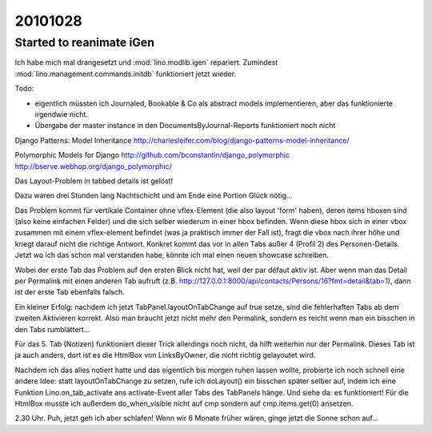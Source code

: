 20101028
========

Started to reanimate iGen
-------------------------

Ich habe mich mal drangesetzt und :mod:`lino.modlib.igen` repariert.
Zumindest :mod:`lino.management.commands.initdb` funktioniert jetzt 
wieder.

Todo: 

- eigentlich müssten ich Journaled, Bookable & Co als abstract
  models implementieren, aber das funktionierte irgendwie nicht.
- Übergabe der master instance in den DocumentsByJournal-Reports 
  funktioniert noch nicht



Django Patterns: Model Inheritance
http://charlesleifer.com/blog/django-patterns-model-inheritance/

Polymorphic Models for Django
http://github.com/bconstantin/django_polymorphic
http://bserve.webhop.org/django_polymorphic/



Das Layout-Problem in tabbed details ist gelöst!

Dazu waren drei Stunden lang Nachtschicht und am Ende eine Portion Glück nötig...

Das Problem kommt für vertikale Container ohne vflex-Element 
(die also layout 'form' haben), deren items hboxen sind 
(also keine einfachen Felder) und die sich selber wiederum in einer hbox befinden. 
Wenn diese hbox sich in einer vbox zusammen 
mit einem vflex-element befindet (was ja praktisch immer der Fall ist), 
fragt die vbox nach ihrer höhe und kriegt darauf nicht die richtige Antwort.
Konkret kommt das vor in allen Tabs außer 4 (Profil 2) des Personen-Details.
Jetzt wo ich das schon mal verstanden habe, könnte ich mal einen neuen showcase 
schreiben.

Wobei der erste Tab das Problem auf den ersten Blick nicht hat, weil der par 
défaut aktiv ist. Aber wenn man das Detail per Permalink mit einen anderen Tab 
aufruft (z.B. http://127.0.0.1:8000/api/contacts/Persons/16?fmt=detail&tab=1), 
dann ist der erste Tab ebenfalls falsch.

Ein kleiner Erfolg: nachdem ich jetzt TabPanel.layoutOnTabChange auf true setze, 
sind die fehlerhaften Tabs ab dem zweiten Aktivieren korrekt. 
Also man braucht jetzt nicht mehr den Permalink, sondern es reicht wenn man
ein bisschen in den Tabs rumblättert...

Für das 5. Tab (Notizen) funktioniert dieser Trick allerdings noch nicht, 
da hilft weiterhin nur der Permalink. Dieses Tab ist ja auch anders, dort 
ist es die HtmlBox von LinksByOwner, die nicht richtig gelayoutet wird.

Nachdem ich das alles notiert hatte und das eigentlich bis morgen ruhen lassen wollte, 
probierte ich noch schnell eine andere Idee: statt layoutOnTabChange zu setzen, 
rufe ich doLayout() ein bisschen später selber auf, indem ich eine Funktion 
Lino.on_tab_activate ans 
activate-Event aller Tabs des TabPanels hänge. Und siehe da: es funktioniert!
Für die HtmlBox musste ich außerdem do_when_visible nicht auf cmp sondern auf 
cmp.items.get(0) ansetzen.

2.30 Uhr. Puh, jetzt geh ich aber schlafen! Wenn wir 6 Monate früher wären, 
ginge jetzt die Sonne schon auf...



